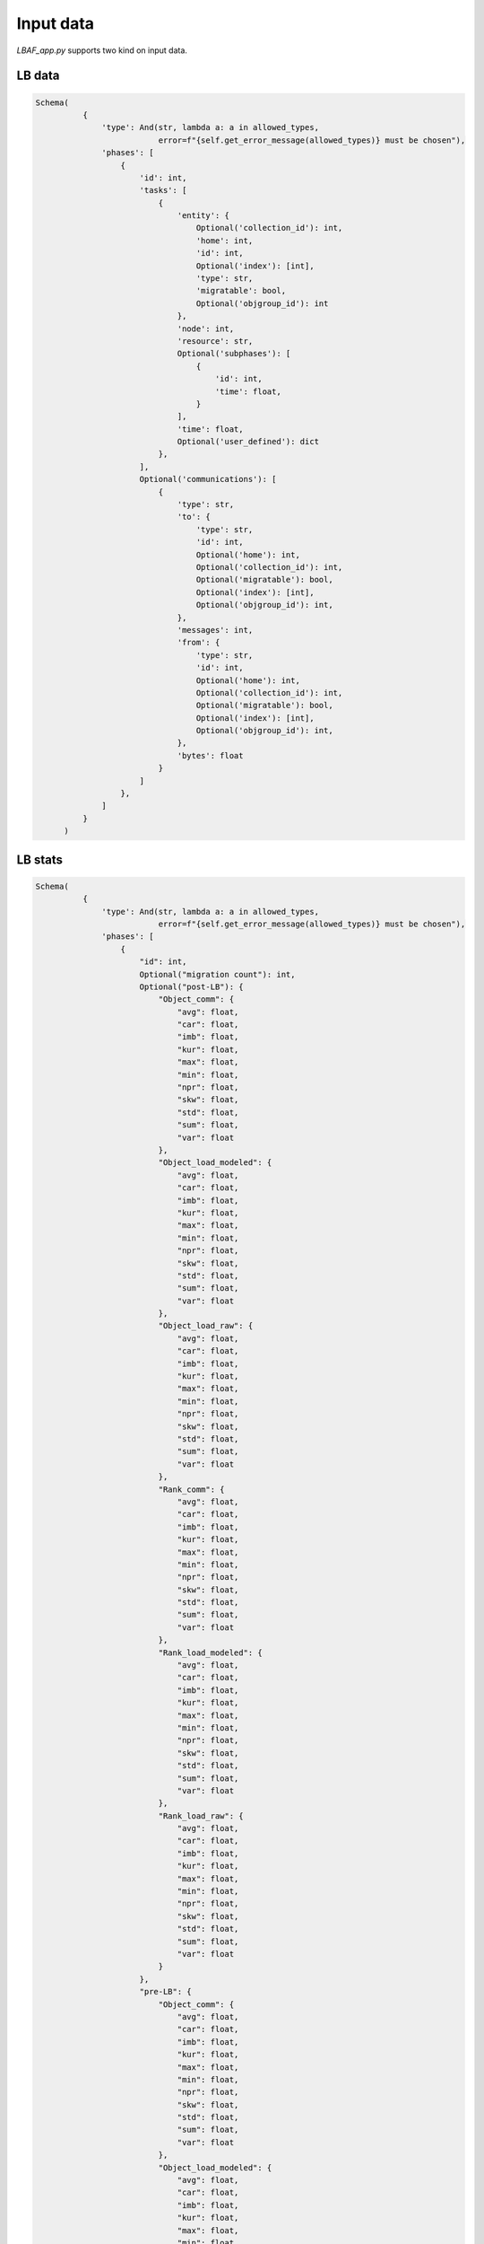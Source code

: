 Input data
==========

`LBAF_app.py` supports two kind on input data.

LB data
-------

.. code-block:: python

  Schema(
            {
                'type': And(str, lambda a: a in allowed_types,
                            error=f"{self.get_error_message(allowed_types)} must be chosen"),
                'phases': [
                    {
                        'id': int,
                        'tasks': [
                            {
                                'entity': {
                                    Optional('collection_id'): int,
                                    'home': int,
                                    'id': int,
                                    Optional('index'): [int],
                                    'type': str,
                                    'migratable': bool,
                                    Optional('objgroup_id'): int
                                },
                                'node': int,
                                'resource': str,
                                Optional('subphases'): [
                                    {
                                        'id': int,
                                        'time': float,
                                    }
                                ],
                                'time': float,
                                Optional('user_defined'): dict
                            },
                        ],
                        Optional('communications'): [
                            {
                                'type': str,
                                'to': {
                                    'type': str,
                                    'id': int,
                                    Optional('home'): int,
                                    Optional('collection_id'): int,
                                    Optional('migratable'): bool,
                                    Optional('index'): [int],
                                    Optional('objgroup_id'): int,
                                },
                                'messages': int,
                                'from': {
                                    'type': str,
                                    'id': int,
                                    Optional('home'): int,
                                    Optional('collection_id'): int,
                                    Optional('migratable'): bool,
                                    Optional('index'): [int],
                                    Optional('objgroup_id'): int,
                                },
                                'bytes': float
                            }
                        ]
                    },
                ]
            }
        )

LB stats
--------

.. code-block:: python

  Schema(
            {
                'type': And(str, lambda a: a in allowed_types,
                            error=f"{self.get_error_message(allowed_types)} must be chosen"),
                'phases': [
                    {
                        "id": int,
                        Optional("migration count"): int,
                        Optional("post-LB"): {
                            "Object_comm": {
                                "avg": float,
                                "car": float,
                                "imb": float,
                                "kur": float,
                                "max": float,
                                "min": float,
                                "npr": float,
                                "skw": float,
                                "std": float,
                                "sum": float,
                                "var": float
                            },
                            "Object_load_modeled": {
                                "avg": float,
                                "car": float,
                                "imb": float,
                                "kur": float,
                                "max": float,
                                "min": float,
                                "npr": float,
                                "skw": float,
                                "std": float,
                                "sum": float,
                                "var": float
                            },
                            "Object_load_raw": {
                                "avg": float,
                                "car": float,
                                "imb": float,
                                "kur": float,
                                "max": float,
                                "min": float,
                                "npr": float,
                                "skw": float,
                                "std": float,
                                "sum": float,
                                "var": float
                            },
                            "Rank_comm": {
                                "avg": float,
                                "car": float,
                                "imb": float,
                                "kur": float,
                                "max": float,
                                "min": float,
                                "npr": float,
                                "skw": float,
                                "std": float,
                                "sum": float,
                                "var": float
                            },
                            "Rank_load_modeled": {
                                "avg": float,
                                "car": float,
                                "imb": float,
                                "kur": float,
                                "max": float,
                                "min": float,
                                "npr": float,
                                "skw": float,
                                "std": float,
                                "sum": float,
                                "var": float
                            },
                            "Rank_load_raw": {
                                "avg": float,
                                "car": float,
                                "imb": float,
                                "kur": float,
                                "max": float,
                                "min": float,
                                "npr": float,
                                "skw": float,
                                "std": float,
                                "sum": float,
                                "var": float
                            }
                        },
                        "pre-LB": {
                            "Object_comm": {
                                "avg": float,
                                "car": float,
                                "imb": float,
                                "kur": float,
                                "max": float,
                                "min": float,
                                "npr": float,
                                "skw": float,
                                "std": float,
                                "sum": float,
                                "var": float
                            },
                            "Object_load_modeled": {
                                "avg": float,
                                "car": float,
                                "imb": float,
                                "kur": float,
                                "max": float,
                                "min": float,
                                "npr": float,
                                "skw": float,
                                "std": float,
                                "sum": float,
                                "var": float
                            },
                            "Object_load_raw": {
                                "avg": float,
                                "car": float,
                                "imb": float,
                                "kur": float,
                                "max": float,
                                "min": float,
                                "npr": float,
                                "skw": float,
                                "std": float,
                                "sum": float,
                                "var": float
                            },
                            "Rank_comm": {
                                "avg": float,
                                "car": float,
                                "imb": float,
                                "kur": float,
                                "max": float,
                                "min": float,
                                "npr": float,
                                "skw": float,
                                "std": float,
                                "sum": float,
                                "var": float
                            },
                            "Rank_load_modeled": {
                                "avg": float,
                                "car": float,
                                "imb": float,
                                "kur": float,
                                "max": float,
                                "min": float,
                                "npr": float,
                                "skw": float,
                                "std": float,
                                "sum": float,
                                "var": float
                            },
                            "Rank_load_raw": {
                                "avg": float,
                                "car": float,
                                "imb": float,
                                "kur": float,
                                "max": float,
                                "min": float,
                                "npr": float,
                                "skw": float,
                                "std": float,
                                "sum": float,
                                "var": float
                            }
                        }
                    },
                ]
            }
        )
